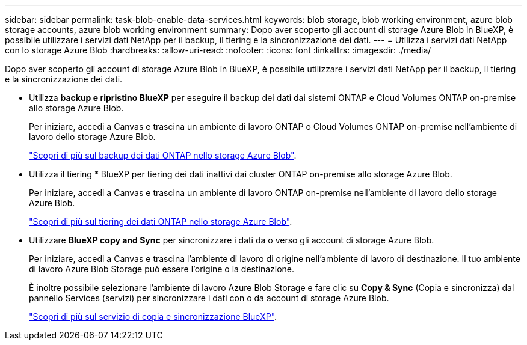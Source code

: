 ---
sidebar: sidebar 
permalink: task-blob-enable-data-services.html 
keywords: blob storage, blob working environment, azure blob storage accounts, azure blob working environment 
summary: Dopo aver scoperto gli account di storage Azure Blob in BlueXP, è possibile utilizzare i servizi dati NetApp per il backup, il tiering e la sincronizzazione dei dati. 
---
= Utilizza i servizi dati NetApp con lo storage Azure Blob
:hardbreaks:
:allow-uri-read: 
:nofooter: 
:icons: font
:linkattrs: 
:imagesdir: ./media/


[role="lead"]
Dopo aver scoperto gli account di storage Azure Blob in BlueXP, è possibile utilizzare i servizi dati NetApp per il backup, il tiering e la sincronizzazione dei dati.

* Utilizza *backup e ripristino BlueXP* per eseguire il backup dei dati dai sistemi ONTAP e Cloud Volumes ONTAP on-premise allo storage Azure Blob.
+
Per iniziare, accedi a Canvas e trascina un ambiente di lavoro ONTAP o Cloud Volumes ONTAP on-premise nell'ambiente di lavoro dello storage Azure Blob.

+
https://docs.netapp.com/us-en/bluexp-backup-recovery/concept-ontap-backup-to-cloud.html["Scopri di più sul backup dei dati ONTAP nello storage Azure Blob"^].

* Utilizza il tiering * BlueXP per tiering dei dati inattivi dai cluster ONTAP on-premise allo storage Azure Blob.
+
Per iniziare, accedi a Canvas e trascina un ambiente di lavoro ONTAP on-premise nell'ambiente di lavoro dello storage Azure Blob.

+
https://docs.netapp.com/us-en/bluexp-tiering/task-tiering-onprem-azure.html["Scopri di più sul tiering dei dati ONTAP nello storage Azure Blob"^].

* Utilizzare *BlueXP copy and Sync* per sincronizzare i dati da o verso gli account di storage Azure Blob.
+
Per iniziare, accedi a Canvas e trascina l'ambiente di lavoro di origine nell'ambiente di lavoro di destinazione. Il tuo ambiente di lavoro Azure Blob Storage può essere l'origine o la destinazione.

+
È inoltre possibile selezionare l'ambiente di lavoro Azure Blob Storage e fare clic su *Copy & Sync* (Copia e sincronizza) dal pannello Services (servizi) per sincronizzare i dati con o da account di storage Azure Blob.

+
https://docs.netapp.com/us-en/bluexp-copy-sync/concept-cloud-sync.html["Scopri di più sul servizio di copia e sincronizzazione BlueXP"^].


